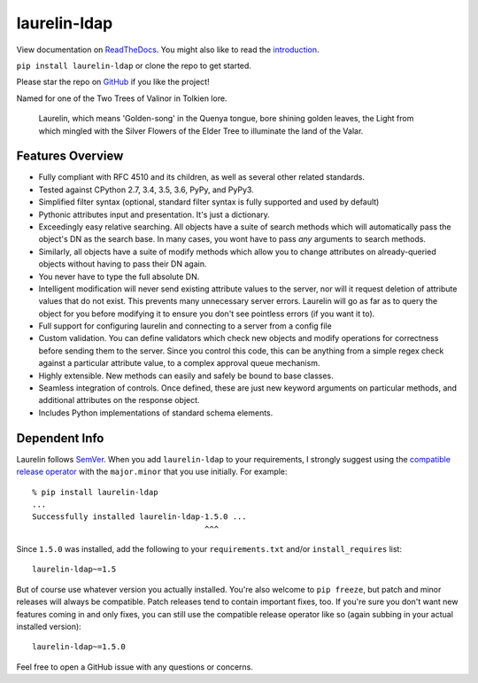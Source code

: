 laurelin-ldap
=============

.. image:: https://travis-ci.org/ashafer01/laurelin.svg?branch=master
    :target: https://travis-ci.org/ashafer01/laurelin

View documentation on `ReadTheDocs <http://laurelin-ldap.readthedocs.io/en/latest/index.html>`_. You might also like
to read the `introduction <https://medium.com/@ashafer01/laurelin-a-new-ldap-client-for-python-675ebac78d96>`_.

``pip install laurelin-ldap`` or clone the repo to get started.

Please star the repo on `GitHub <https://github.com/ashafer01/laurelin>`_ if you like the project!

Named for one of the Two Trees of Valinor in Tolkien lore.

    Laurelin, which means 'Golden-song' in the Quenya tongue, bore shining golden leaves, the Light from which mingled
    with the Silver Flowers of the Elder Tree to illuminate the land of the Valar.

Features Overview
-----------------

* Fully compliant with RFC 4510 and its children, as well as several other related standards.
* Tested against CPython 2.7, 3.4, 3.5, 3.6, PyPy, and PyPy3.
* Simplified filter syntax (optional, standard filter syntax is fully supported and used by default)
* Pythonic attributes input and presentation. It's just a dictionary.
* Exceedingly easy relative searching. All objects have a suite of search methods which will automatically pass the
  object's DN as the search base. In many cases, you wont have to pass *any* arguments to search methods.
* Similarly, all objects have a suite of modify methods which allow you to change attributes on already-queried objects
  without having to pass their DN again.
* You never have to type the full absolute DN.
* Intelligent modification will never send existing attribute values to the server, nor will it request deletion of
  attribute values that do not exist. This prevents many unnecessary server errors. Laurelin will go as far as to query
  the object for you before modifying it to ensure you don't see pointless errors (if you want it to).
* Full support for configuring laurelin and connecting to a server from a config file
* Custom validation. You can define validators which check new objects and modify operations for correctness before
  sending them to the server. Since you control this code, this can be anything from a simple regex check against a
  particular attribute value, to a complex approval queue mechanism.
* Highly extensible. New methods can easily and safely be bound to base classes.
* Seamless integration of controls. Once defined, these are just new keyword arguments on particular methods, and
  additional attributes on the response object.
* Includes Python implementations of standard schema elements.

Dependent Info
--------------

Laurelin follows `SemVer <https://semver.org/>`_. When you add ``laurelin-ldap`` to your requirements, I strongly
suggest using the `compatible release operator <https://www.python.org/dev/peps/pep-0440/#compatible-release>`_ with
the ``major.minor`` that you use initially. For example::

    % pip install laurelin-ldap
    ...
    Successfully installed laurelin-ldap-1.5.0 ...
                                         ^^^

Since ``1.5.0`` was installed, add the following to your ``requirements.txt`` and/or ``install_requires`` list::

    laurelin-ldap~=1.5

But of course use whatever version you actually installed. You're also welcome to ``pip freeze``, but patch and
minor releases will always be compatible. Patch releases tend to contain important fixes, too. If you're sure you don't
want new features coming in and only fixes, you can still use the compatible release operator like so (again subbing in
your actual installed version)::

    laurelin-ldap~=1.5.0


Feel free to open a GitHub issue with any questions or concerns.


